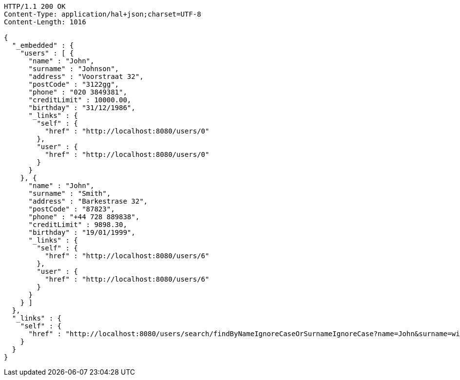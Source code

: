 [source,http,options="nowrap"]
----
HTTP/1.1 200 OK
Content-Type: application/hal+json;charset=UTF-8
Content-Length: 1016

{
  "_embedded" : {
    "users" : [ {
      "name" : "John",
      "surname" : "Johnson",
      "address" : "Voorstraat 32",
      "postCode" : "3122gg",
      "phone" : "020 3849381",
      "creditLimit" : 10000.00,
      "birthday" : "31/12/1986",
      "_links" : {
        "self" : {
          "href" : "http://localhost:8080/users/0"
        },
        "user" : {
          "href" : "http://localhost:8080/users/0"
        }
      }
    }, {
      "name" : "John",
      "surname" : "Smith",
      "address" : "Barkestrase 32",
      "postCode" : "87823",
      "phone" : "+44 728 889838",
      "creditLimit" : 9898.30,
      "birthday" : "19/01/1999",
      "_links" : {
        "self" : {
          "href" : "http://localhost:8080/users/6"
        },
        "user" : {
          "href" : "http://localhost:8080/users/6"
        }
      }
    } ]
  },
  "_links" : {
    "self" : {
      "href" : "http://localhost:8080/users/search/findByNameIgnoreCaseOrSurnameIgnoreCase?name=John&surname=wick"
    }
  }
}
----